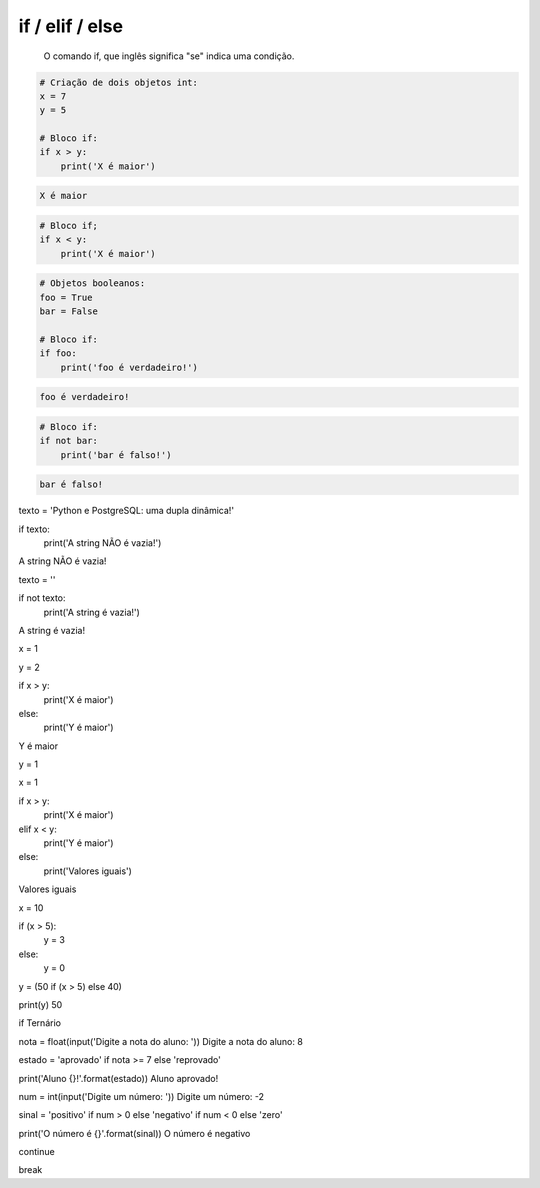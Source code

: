 if / elif / else
****************

	O comando if, que inglês significa "se" indica uma condição.


.. code-block:: python

    # Criação de dois objetos int:
    x = 7
    y = 5

    # Bloco if:
    if x > y:
        print('X é maior')

.. code-block:: console

    X é maior

.. code-block:: python

    # Bloco if;
    if x < y:
        print('X é maior')

.. code-block:: python

    # Objetos booleanos:
    foo = True
    bar = False

    # Bloco if:
    if foo:
        print('foo é verdadeiro!')

.. code-block:: console

    foo é verdadeiro!

.. code-block:: python

    # Bloco if:
    if not bar:
        print('bar é falso!')

.. code-block:: console

    bar é falso!



texto = 'Python e PostgreSQL: uma dupla dinâmica!'

if texto:
    print('A string NÃO é vazia!')

A string NÃO é vazia!


texto = ''

if not texto:
    print('A string é vazia!')

A string é vazia!


x = 1

y = 2



if x > y:
    print('X é maior')
else:    
    print('Y é maior')
    
Y é maior

y = 1

x = 1

if x > y:
    print('X é maior')
elif x < y:    
    print('Y é maior')
else:    
    print('Valores iguais')
    
Valores iguais




x = 10

if (x > 5):
    y = 3
else:
    y = 0


y = (50 if (x > 5) else 40)

print(y)
50




if Ternário

nota = float(input('Digite a nota do aluno: '))
Digite a nota do aluno: 8

estado = 'aprovado' if nota >= 7 else 'reprovado'

print('Aluno {}!'.format(estado))
Aluno aprovado!




num = int(input('Digite um número: '))
Digite um número: -2

sinal = 'positivo' if num > 0 else 'negativo' if num < 0 else 'zero'

print('O número é {}'.format(sinal))
O número é negativo




continue


break